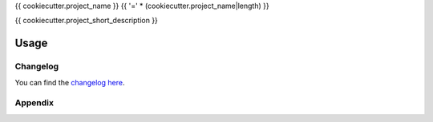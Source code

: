 {{ cookiecutter.project_name }}
{{ '=' * (cookiecutter.project_name|length) }}

{{ cookiecutter.project_short_description }}

Usage
-----

Changelog
=========

You can find the `changelog here <{{ cookiecutter.project_git_url }}/blob/master/CHANGELOG.md>`_.

Appendix
========